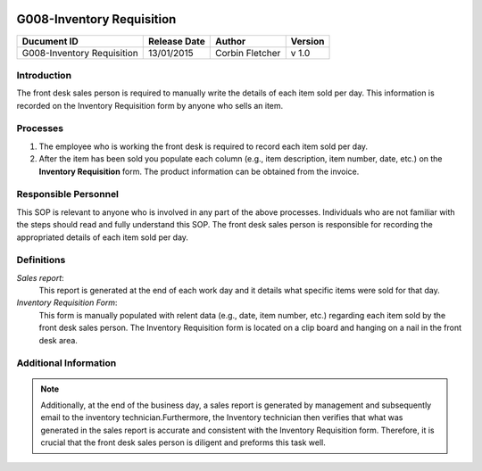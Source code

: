 .. figure:: image/siger.jpg
   :height: 300px
   :width: 300px     
   :scale: 70 %
   :align: center
==========================
G008-Inventory Requisition 
==========================


.. cssclass:: table-bordered

+------------------------+------------+----------+----------+
| Ducument ID            | Release    | Author   | Version  |
|                        | Date       |          |          |
+========================+============+==========+==========+
| G008-Inventory         | 13/01/2015 | Corbin   | v 1.0    | 
| Requisition            |            | Fletcher |          | 
|                        |            |          |          |  
+------------------------+------------+----------+----------+

Introduction
-------------
The front desk sales person is required to manually write the details of each item sold per day. This information is recorded on the Inventory Requisition form by anyone who sells an item.

Processes
---------
#. The employee who is working the front desk is required to record each item sold per day.

#. After the item has been sold you populate each column (e.g., item description, item number, date, etc.) on the **Inventory Requisition** form. The product information can be obtained from the invoice.

Responsible Personnel
---------------------
This SOP is relevant to anyone who is involved in any part of the above processes. Individuals who are not familiar with the steps should read and fully understand this SOP. The front desk sales person is responsible for recording the appropriated details of each item sold per day.

Definitions
-----------
*Sales report*: 
    This report is generated at the end of each work day and it details what specific items were sold for that day.

*Inventory Requisition Form*: 
  This form is manually populated with relent data (e.g., date, item number, etc.) regarding each item sold by the front desk sales person. The Inventory Requisition form is located on a clip board and hanging on a nail in the front desk area.

Additional Information
----------------------
.. note::
  Additionally, at the end of the business day, a sales report is generated by management and subsequently email to the inventory technician.Furthermore, the Inventory technician then verifies that what was generated in the sales report is accurate and consistent with the Inventory Requisition form. Therefore, it is crucial that the front desk sales person is diligent and preforms this task well.  

